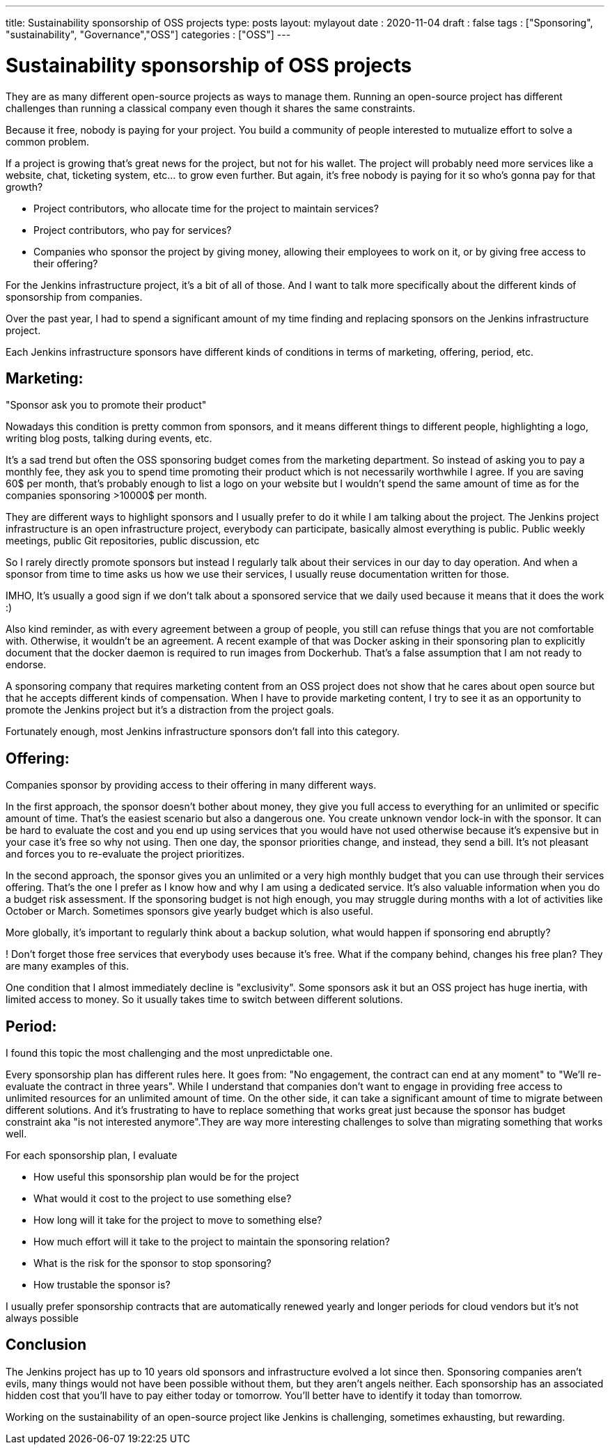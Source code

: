 ---
title: Sustainability sponsorship of OSS projects
type: posts
layout: mylayout
date : 2020-11-04
draft : false
tags : ["Sponsoring", "sustainability", "Governance","OSS"]
categories : ["OSS"]
---

= Sustainability sponsorship of OSS projects

They are as many different open-source projects as ways to manage them.
Running an open-source project has different challenges than running a classical company even though it shares the same constraints.

Because it free, nobody is paying for your project. You build a community of people interested to mutualize effort to solve a common problem.

If a project is growing that's great news for the project, but not for his wallet.
The project will probably need more services like a website, chat, ticketing system, etc... to grow even further.
But again, it's free nobody is paying for it so who's gonna pay for that growth?

* Project contributors, who allocate time for the project to maintain services?
* Project contributors, who pay for services?
* Companies who sponsor the project by giving money, allowing their employees to work on it, or by giving free access to their offering? 

For the Jenkins infrastructure project, it's a bit of all of those.
And I want to talk more specifically about the different kinds of sponsorship from companies.

Over the past year, I had to spend a significant amount of my time finding and replacing sponsors on the Jenkins infrastructure project.

Each Jenkins infrastructure sponsors have different kinds of conditions in terms of marketing, offering, period, etc.

== Marketing:

"Sponsor ask you to promote their product" 

Nowadays this condition is pretty common from sponsors, and it means different things to different people, highlighting a logo, writing blog posts, talking during events, etc.

It's a sad trend but often the OSS sponsoring budget comes from the marketing department. So instead of asking you to pay a monthly fee, they ask you to spend time promoting their product which is not necessarily worthwhile I agree.
If you are saving 60$ per month, that's probably enough to list a logo on your website but I wouldn't spend the same amount of time as for the companies sponsoring >10000$ per month.

They are different ways to highlight sponsors and I usually prefer to do it while I am talking about the project.
The Jenkins project infrastructure is an open infrastructure project, everybody can participate, basically almost everything is public. 
Public weekly meetings, public Git repositories, public discussion, etc

So I rarely directly promote sponsors but instead I regularly talk about their services in our day to day operation. And when a sponsor from time to time asks us how we use their services, I usually reuse documentation written for those.

IMHO, It's usually a good sign if we don't talk about a sponsored service that we daily used because it means that it does the work :)

Also kind reminder, as with every agreement between a group of people, you still can refuse things that you are not comfortable with. Otherwise, it wouldn't be an agreement. 
A recent example of that was Docker asking in their sponsoring plan to explicitly document that the docker daemon is required to run images from Dockerhub.
That's a false assumption that I am not ready to endorse.

A sponsoring company that requires marketing content from an OSS project does not show that he cares about open source but that he accepts different kinds of compensation.
When I have to provide marketing content, I try to see it as an opportunity to promote the Jenkins project but it's a distraction from the project goals.

Fortunately enough, most Jenkins infrastructure sponsors don't fall into this category.

== Offering:

Companies sponsor by providing access to their offering in many different ways.

In the first approach, the sponsor doesn't bother about money, they give you full access to everything for an unlimited or specific amount of time. 
That's the easiest scenario but also a dangerous one. You create unknown vendor lock-in with the sponsor. It can be hard to evaluate the cost and you end up using services that you would have not used otherwise because it's expensive but in your case it's free so why not using.
Then one day, the sponsor priorities change, and instead, they send a bill. It's not pleasant and forces you to re-evaluate the project prioritizes.

In the second approach, the sponsor gives you an unlimited or a very high monthly budget that you can use through their services offering. That's the one I prefer as I know how and why I am using a dedicated service. It's also valuable information when you do a budget risk assessment. If the sponsoring budget is not high enough, you may struggle during months with a lot of activities like October or March. Sometimes sponsors give yearly budget which is also useful.

More globally, it's important to regularly think about a backup solution, what would happen if sponsoring end abruptly? 

! Don't forget those free services that everybody uses because it's free. What if the company behind, changes his free plan?
They are many examples of this.

One condition that I almost immediately decline is "exclusivity". Some sponsors ask it but an OSS project has huge inertia, with limited access to money. So it usually takes time to switch between different solutions.


== Period:

I found this topic the most challenging and the most unpredictable one.

Every sponsorship plan has different rules here. It goes from: "No engagement, the contract can end at any moment" to "We'll re-evaluate the contract in three years". While I understand that companies don't want to engage in providing free access to unlimited resources for an unlimited amount of time. On the other side, it can take a significant amount of time to migrate between different solutions.
And it's frustrating to have to replace something that works great just because the sponsor has budget constraint aka "is not interested anymore".They are way more interesting challenges to solve than migrating something that works well.

For each sponsorship plan, I evaluate 

  * How useful this sponsorship plan would be for the project
  * What would it cost to the project to use something else? 
  * How long will it take for the project to move to something else?
  * How much effort will it take to the project to maintain the sponsoring relation?
  * What is the risk for the sponsor to stop sponsoring?
  * How trustable the sponsor is?

I usually prefer sponsorship contracts that are automatically renewed yearly and longer periods for cloud vendors but it's not always possible

## Conclusion

The Jenkins project has up to 10 years old sponsors and infrastructure evolved a lot since then. Sponsoring companies aren’t evils, many things would not have been possible without them, but they aren’t angels neither. Each sponsorship has an associated hidden cost that you'll have to pay either today or tomorrow. You’ll better have to identify it today than tomorrow.

Working on the sustainability of an open-source project like Jenkins is challenging, sometimes exhausting, but rewarding.
